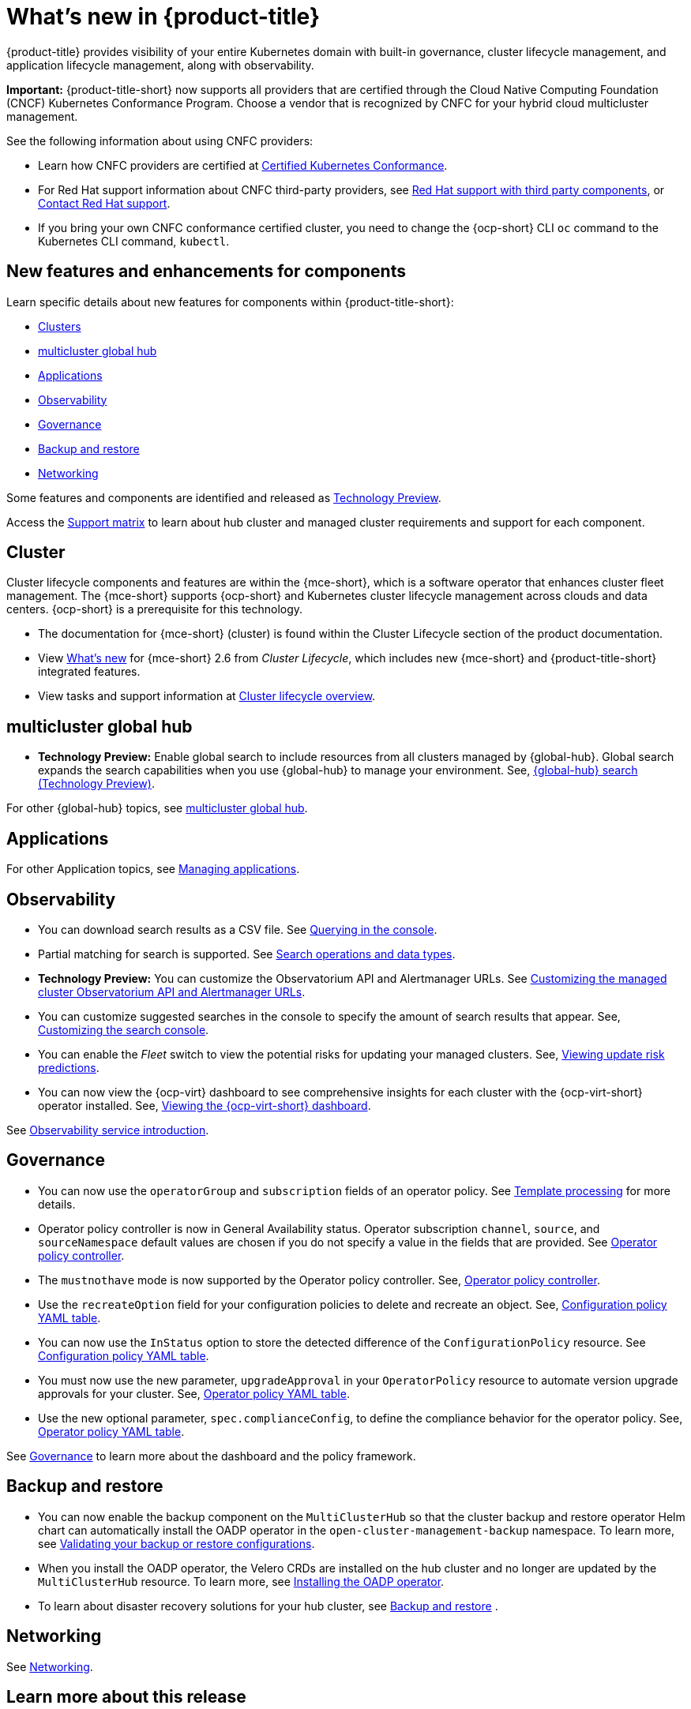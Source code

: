 [#whats-new]
= What's new in {product-title}

{product-title} provides visibility of your entire Kubernetes domain with built-in governance, cluster lifecycle management, and application lifecycle management, along with observability. 

*Important:* {product-title-short} now supports all providers that are certified through the Cloud Native Computing Foundation (CNCF) Kubernetes Conformance Program. Choose a vendor that is recognized by CNFC for your hybrid cloud multicluster management.

See the following information about using CNFC providers:

* Learn how CNFC providers are certified at link:https://www.cncf.io/training/certification/software-conformance/[Certified Kubernetes Conformance]. 

* For Red Hat support information about CNFC third-party providers, see link:https://access.redhat.com/third-party-software-support[Red Hat support with third party components], or link:https://access.redhat.com/support/contact/[Contact Red Hat support].

* If you bring your own CNFC conformance certified cluster, you need to change the {ocp-short} CLI `oc` command to the Kubernetes CLI command, `kubectl`. 

[#component-features]
== New features and enhancements for components

Learn specific details about new features for components within {product-title-short}:

* <<cluster-whats-new,Clusters>>
* <<global-hub-whats-new,multicluster global hub>>
* <<application-whats-new,Applications>>
* <<observability-whats-new,Observability>>
* <<governance-whats-new,Governance>>
* <<dr4hub-whats-new,Backup and restore>>
* <<net-whats-new,Networking>>

Some features and components are identified and released as link:https://access.redhat.com/support/offerings/techpreview[Technology Preview].

Access the link:https://access.redhat.com/articles/7055998[Support matrix] to learn about hub cluster and managed cluster requirements and support for each component.

//[#installation]
//== Installation no epics this release 2.10 bcs

[#cluster-whats-new]
== Cluster 

Cluster lifecycle components and features are within the {mce-short}, which is a software operator that enhances cluster fleet management. The {mce-short} supports {ocp-short} and Kubernetes cluster lifecycle management across clouds and data centers. {ocp-short} is a prerequisite for this technology.

* The documentation for {mce-short} (cluster) is found within the Cluster Lifecycle section of the product documentation.

* View link:../clusters/release_notes/whats_new.adoc[What's new] for {mce-short} 2.6 from _Cluster Lifecycle_, which includes new {mce-short} and {product-title-short} integrated features.

* View tasks and support information at link:../clusters/cluster_mce_overview.adoc#cluster_mce_overview[Cluster lifecycle overview].

[#global-hub-whats-new]
== multicluster global hub 

* *Technology Preview:* Enable global search to include resources from all clusters managed by {global-hub}. Global search expands the search capabilities when you use {global-hub} to manage your environment. See, link:../global_hub/global_search.adoc#global-search[{global-hub} search (Technology Preview)].

For other {global-hub} topics, see link:../global_hub/global_hub_overview.adoc#multicluster-global-hub[multicluster global hub]. 

[#application-whats-new]
== Applications


For other Application topics, see link:../applications/app_management_overview.adoc#managing-applications[Managing applications].

[#observability-whats-new]
== Observability

* You can download search results as a CSV file. See link:../observability/manage_search.adoc#querying-in-the-console[Querying in the console].

* Partial matching for search is supported. See link:../observability/search_console.adoc#search-operations[Search operations and data types].

* *Technology Preview:* You can customize the Observatorium API and Alertmanager URLs. See link:../observability/customize_observability.adoc#custom-obervatorium-alert-url[Customizing the managed cluster Observatorium API and Alertmanager URLs].

* You can customize suggested searches in the console to specify the amount of search results that appear. See, link:../observability/manage_search.adoc#customizing-search-console[Customizing the search console]. 

* You can enable the _Fleet_ switch to view the potential risks for updating your managed clusters. See, link:../observability/insights_intro.adoc#update-risks[Viewing update risk predictions]. 

* You can now view the {ocp-virt} dashboard to see comprehensive insights for each cluster with the {ocp-virt-short} operator installed. See, link:../observability/use_observability.adoc#viewing-ocpvirt-dashboards[Viewing the {ocp-virt-short} dashboard].

See link:../observability/observe_environments_intro.adoc#observing-environments-intro[Observability service introduction].

[#governance-whats-new]
== Governance

* You can now use the `operatorGroup` and `subscription` fields of an operator policy. See link:../governance/template_support_intro.adoc#template-processing[Template processing] for more details.

* Operator policy controller is now in General Availability status. Operator subscription `channel`, `source`, and `sourceNamespace` default values are chosen if you do not specify a value in the fields that are provided. See link:../governance/policy_operator.adoc#policy-operator[Operator policy controller].

* The `mustnothave` mode is now supported by the Operator policy controller. See, link:../governance/policy_operator.adoc#policy-operator[Operator policy controller].

* Use the `recreateOption` field for your configuration policies to delete and recreate an object. See, link:../governance/config_policy_ctrl.adoc#configuration-policy-yaml-table[Configuration policy YAML table].

* You can now use the `InStatus` option to store the detected difference of the `ConfigurationPolicy` resource. See link:../governance/config_policy_ctrl.adoc#configuration-policy-yaml-table[Configuration policy YAML table].

* You must now use the new parameter, `upgradeApproval` in your `OperatorPolicy` resource to automate version upgrade approvals for your cluster. See, link:../governance/policy_operator.adoc#policy-operator-yaml-table[Operator policy YAML table].

* Use the new optional parameter, `spec.complianceConfig`, to define the compliance behavior for the operator policy. See, link:../governance/policy_operator.adoc#policy-operator-yaml-table[Operator policy YAML table].

See link:../governance/grc_intro.adoc#governance[Governance] to learn more about the dashboard and the policy framework.

[#dr4hub-whats-new]
== Backup and restore

* You can now enable the backup component on the `MultiClusterHub` so that the cluster backup and restore operator Helm chart can automatically install the OADP operator in the `open-cluster-management-backup` namespace. To learn more, see link:../business_continuity/backup_restore/backup_validate.adoc#backup-validation-using-a-policy[Validating your backup or restore configurations].

* When you install the OADP operator, the Velero CRDs are installed on the hub cluster and no longer are updated by the `MultiClusterHub` resource. To learn more, see link:../business_continuity/backup_restore/backup_intro.adoc#installing-the-oadp-operator[Installing the OADP operator]. 

* To learn about disaster recovery solutions for your hub cluster, see link:../business_continuity/backup_restore/backup_install.adoc#backup-intro[Backup and restore] .

[#net-whats-new]
== Networking

See link:../networking/networking_intro.adoc#networking[Networking].

[#whats-new-learn-more]
== Learn more about this release

* Get an overview of {product-title} from link:../about/welcome.adoc#welcome-to-red-hat-advanced-cluster-management-for-kubernetes[Welcome to {product-title}].

* See more release notes, such as _Known Issues and Limitations_ in the {product-title-short} xref:../release_notes/release_notes.adoc#release-notes[Release notes].

* See the link:../about/architecture.adoc#multicluster-architecture[Multicluster architecture] topic to learn more about major components of the product.

* See support information and more in the {product-title-short} link:../troubleshooting/troubleshooting_intro.adoc#troubleshooting[Troubleshooting] guide.

* Access the open source _Open Cluster Management_ repository for interaction, growth, and contributions from the open community. To get involved, see link:https://open-cluster-management.io/[open-cluster-management.io]. Visit the link:https://github.com/open-cluster-management-io[GitHub repository] for more information.
